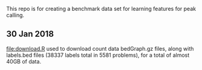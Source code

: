 This repo is for creating a benchmark data set for learning features
for peak calling.

** 30 Jan 2018

[[file:download.R]] used to download count data bedGraph.gz files, along
with labels.bed files (38337 labels total in 5581 problems), for a
total of almost 40GB of data.
